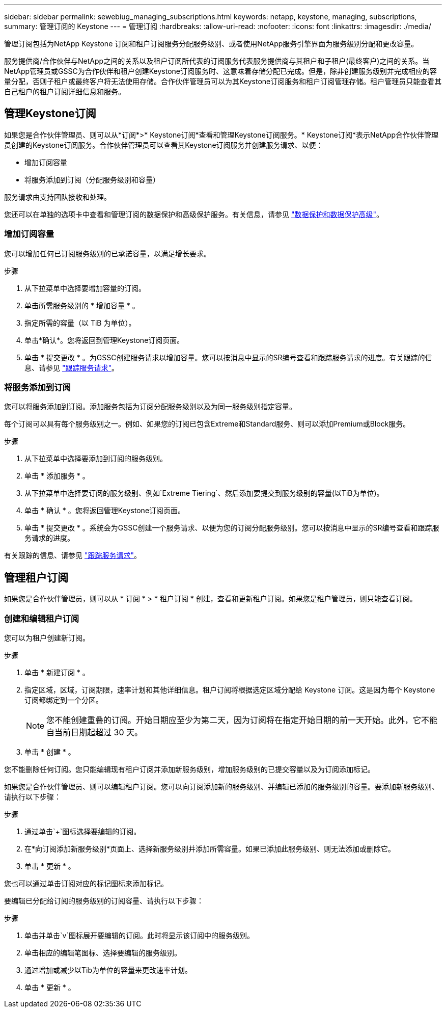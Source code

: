 ---
sidebar: sidebar 
permalink: sewebiug_managing_subscriptions.html 
keywords: netapp, keystone, managing, subscriptions, 
summary: 管理订阅的 Keystone 
---
= 管理订阅
:hardbreaks:
:allow-uri-read: 
:nofooter: 
:icons: font
:linkattrs: 
:imagesdir: ./media/


[role="lead"]
管理订阅包括为NetApp Keystone 订阅和租户订阅服务分配服务级别、或者使用NetApp服务引擎界面为服务级别分配和更改容量。

服务提供商/合作伙伴与NetApp之间的关系以及租户订阅所代表的订阅服务代表服务提供商与其租户和子租户(最终客户)之间的关系。当NetApp管理员或GSSC为合作伙伴和租户创建Keystone订阅服务时、这意味着存储分配已完成。但是，除非创建服务级别并完成相应的容量分配，否则子租户或最终客户将无法使用存储。合作伙伴管理员可以为其Keystone订阅服务和租户订阅管理存储。租户管理员只能查看其自己租户的租户订阅详细信息和服务。



== 管理Keystone订阅

如果您是合作伙伴管理员、则可以从*订阅*>* Keystone订阅*查看和管理Keystone订阅服务。* Keystone订阅*表示NetApp合作伙伴管理员创建的Keystone订阅服务。合作伙伴管理员可以查看其Keystone订阅服务并创建服务请求、以便：

* 增加订阅容量
* 将服务添加到订阅（分配服务级别和容量）


服务请求由支持团队接收和处理。

您还可以在单独的选项卡中查看和管理订阅的数据保护和高级保护服务。有关信息，请参见 link:index.html#flex-subscription["数据保护和数据保护高级"]。



=== 增加订阅容量

您可以增加任何已订阅服务级别的已承诺容量，以满足增长要求。

.步骤
. 从下拉菜单中选择要增加容量的订阅。
. 单击所需服务级别的 * 增加容量 * 。
. 指定所需的容量（以 TiB 为单位）。
. 单击*确认*。您将返回到管理Keystone订阅页面。
. 单击 * 提交更改 * 。为GSSC创建服务请求以增加容量。您可以按消息中显示的SR编号查看和跟踪服务请求的进度。有关跟踪的信息、请参见 link:sewebiug_track_a_service_request.html["跟踪服务请求"]。




=== 将服务添加到订阅

您可以将服务添加到订阅。添加服务包括为订阅分配服务级别以及为同一服务级别指定容量。

每个订阅可以具有每个服务级别之一。例如、如果您的订阅已包含Extreme和Standard服务、则可以添加Premium或Block服务。

.步骤
. 从下拉菜单中选择要添加到订阅的服务级别。
. 单击 * 添加服务 * 。
. 从下拉菜单中选择要订阅的服务级别、例如`Extreme Tiering`、然后添加要提交到服务级别的容量(以TiB为单位)。
. 单击 * 确认 * 。您将返回管理Keystone订阅页面。
. 单击 * 提交更改 * 。系统会为GSSC创建一个服务请求、以便为您的订阅分配服务级别。您可以按消息中显示的SR编号查看和跟踪服务请求的进度。


有关跟踪的信息、请参见 link:sewebiug_track_a_service_request.html["跟踪服务请求"]。



== 管理租户订阅

如果您是合作伙伴管理员，则可以从 * 订阅 * > * 租户订阅 * 创建，查看和更新租户订阅。如果您是租户管理员，则只能查看订阅。



=== 创建和编辑租户订阅

您可以为租户创建新订阅。

.步骤
. 单击 * 新建订阅 * 。
. 指定区域，区域，订阅期限，速率计划和其他详细信息。租户订阅将根据选定区域分配给 Keystone 订阅。这是因为每个 Keystone 订阅都绑定到一个分区。
+

NOTE: 您不能创建重叠的订阅。开始日期应至少为第二天，因为订阅将在指定开始日期的前一天开始。此外，它不能自当前日期起超过 30 天。

. 单击 * 创建 * 。


您不能删除任何订阅。您只能编辑现有租户订阅并添加新服务级别，增加服务级别的已提交容量以及为订阅添加标记。

如果您是合作伙伴管理员、则可以编辑租户订阅。您可以向订阅添加新的服务级别、并编辑已添加的服务级别的容量。要添加新服务级别、请执行以下步骤：

.步骤
. 通过单击`+`图标选择要编辑的订阅。
. 在*向订阅添加新服务级别*页面上、选择新服务级别并添加所需容量。如果已添加此服务级别、则无法添加或删除它。
. 单击 * 更新 * 。


您也可以通过单击订阅对应的标记图标来添加标记。

要编辑已分配给订阅的服务级别的订阅容量、请执行以下步骤：

.步骤
. 单击并单击`v`图标展开要编辑的订阅。此时将显示该订阅中的服务级别。
. 单击相应的编辑笔图标、选择要编辑的服务级别。
. 通过增加或减少以Tib为单位的容量来更改速率计划。
. 单击 * 更新 * 。

